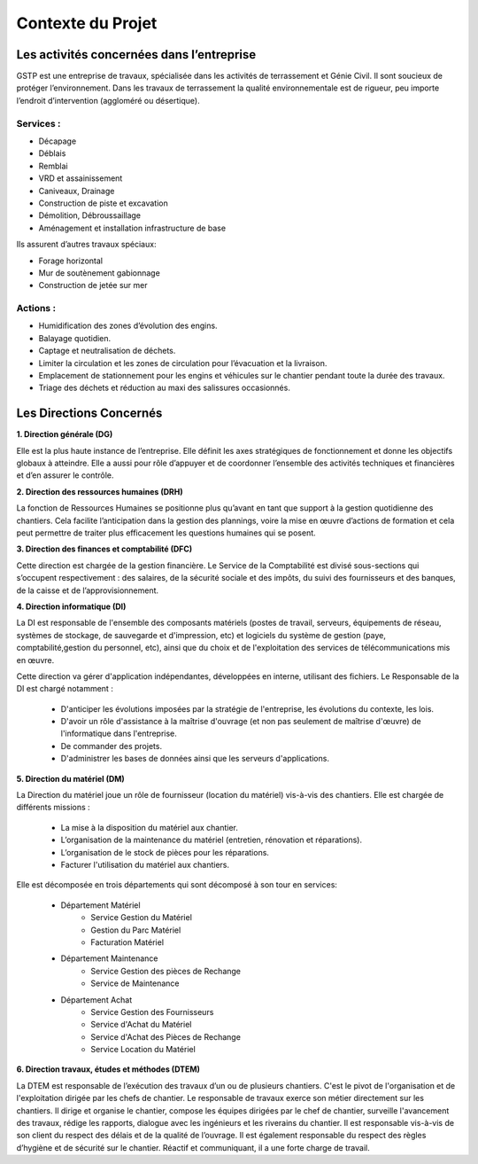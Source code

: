 ==================
Contexte du Projet
==================

Les activités concernées dans l’entreprise
##########################################

GSTP est une entreprise de travaux, spécialisée dans les activités de terrassement et Génie Civil. Il sont soucieux de protéger l’environnement. Dans les travaux de terrassement la qualité environnementale est de rigueur, peu importe l’endroit d’intervention (aggloméré ou désertique).

Services :
----------
- Décapage
- Déblais
- Remblai
- VRD et assainissement
- Caniveaux, Drainage
- Construction de piste et excavation
- Démolition, Débroussaillage
- Aménagement et installation infrastructure de base

Ils assurent d’autres travaux spéciaux:

- Forage horizontal
- Mur de soutènement gabionnage
- Construction de jetée sur mer

Actions :
---------
- Humidification des zones d’évolution des engins.
- Balayage quotidien. 
- Captage et neutralisation de déchets. 
- Limiter la circulation et les zones de circulation pour l’évacuation et la livraison.
- Emplacement de stationnement pour les engins et véhicules sur le chantier pendant toute la durée des travaux. 
- Triage des déchets et réduction au maxi des salissures occasionnés. 

Les Directions Concernés
########################

**1. Direction générale (DG)**

Elle est la plus haute instance de l’entreprise. Elle définit les axes stratégiques de fonctionnement et donne les objectifs globaux à atteindre. Elle a aussi pour rôle d’appuyer et de coordonner l’ensemble des activités techniques et financières et d’en assurer le contrôle. 

**2. Direction des ressources humaines (DRH)**

La fonction de Ressources Humaines se positionne plus qu’avant en tant que support à la gestion quotidienne des 	chantiers. Cela facilite l’anticipation dans la gestion des plannings, voire la mise en œuvre d’actions de formation et cela peut permettre de traiter plus efficacement les questions humaines qui se posent.

**3. Direction des finances et comptabilité (DFC)**

Cette direction est chargée de la gestion financière.
Le Service de la Comptabilité est divisé sous-sections qui s’occupent respectivement : des salaires, de la sécurité sociale et des impôts, du suivi des fournisseurs et des banques, de la caisse et de l’approvisionnement.

**4. Direction informatique (DI)**

La DI est responsable de l'ensemble des composants matériels (postes de travail, serveurs, équipements de réseau, systèmes de stockage, de sauvegarde et d'impression, etc) et logiciels du système de gestion (paye, comptabilité,gestion du personnel, etc), ainsi que du choix et de l'exploitation des services de télécommunications mis en œuvre.

Cette direction va gérer d'application indépendantes, développées en interne, utilisant des fichiers. Le Responsable de la DI est chargé notamment :

	- D'anticiper les évolutions imposées par la stratégie de l'entreprise, les évolutions du contexte, les lois.
	- D'avoir un rôle d'assistance à la maîtrise d'ouvrage (et non pas seulement de maîtrise d'œuvre) de l'informatique dans l'entreprise.
	- De commander des projets.
	- D'administrer les bases de données ainsi que les serveurs d'applications.

**5. Direction du matériel (DM)**

La Direction du matériel joue un rôle de fournisseur (location du matériel) vis-à-vis des chantiers. Elle est chargée de différents missions :

	- La mise à la disposition du matériel aux chantier.
	- L’organisation de la maintenance du matériel (entretien, rénovation et réparations).
	- L’organisation de le stock de pièces pour les réparations.
	- Facturer l'utilisation du matériel aux chantiers.

Elle est décomposée en trois départements qui sont décomposé à son tour en services:

	* Département Matériel
		- Service Gestion du Matériel
		- Gestion du Parc Matériel
		- Facturation Matériel

	* Département Maintenance
		- Service Gestion des pièces de Rechange
		- Service de Maintenance

	* Département Achat
		- Service Gestion des Fournisseurs
		- Service d'Achat du Matériel
		- Service d'Achat des Pièces de Rechange
		- Service Location du Matériel
		
**6. Direction travaux, études et méthodes (DTEM)**

La DTEM est responsable de l’exécution des travaux d’un ou de plusieurs chantiers. C'est le pivot de l'organisation et de l'exploitation dirigée par les chefs de chantier. Le responsable de travaux exerce son métier directement sur les chantiers. Il dirige et organise le chantier, compose les équipes dirigées par le chef de chantier, surveille l'avancement des travaux, rédige les rapports, dialogue avec les ingénieurs et les riverains du chantier. Il est responsable vis-à-vis de son client du respect des délais et de la qualité de l’ouvrage. Il est également responsable du respect des règles d’hygiène et de sécurité sur le chantier. Réactif et communiquant, il a une forte charge de travail.

